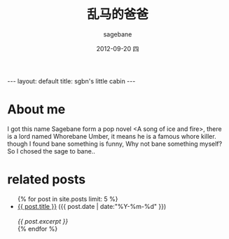 #+TITLE:     乱马的爸爸
#+AUTHOR:    sagebane
#+EMAIL:     zuijiuru@gmail.com
#+DATE:      2012-09-20 四
#+LANGUAGE:  en
#+OPTIONS:   H:3 num:t toc:nil \n:nil @:t ::t |:t ^:t -:t f:t *:t <:t
#+OPTIONS:   TeX:t LaTeX:nil skip:nil d:nil todo:t pri:nil tags:not-in-toc
#+STARTUP: hidestars
#+BEGIN_HTML
---
layout: default
title: sgbn's little cabin
---
#+END_HTML

* About me
  I got this name Sagebane form a pop novel <A song of ice and fire>,
  there is a lord named Whorebane Umber, it means he is a famous whore
  killer. though I found bane something is funny, Why not bane
  something myself? So I chosed the sage to bane..

* related posts
#+BEGIN_HTML
<ul class="posts">
{% for post in site.posts limit: 5 %}
  <div class="post_info">
    <li>
            <a href="{{ post.url }}">{{ post.title }}</a>
            <span>({{ post.date | date:"%Y-%m-%d" }})</span>
    </li>
    </br> <em>{{ post.excerpt }} </em>
    </div>
  {% endfor %}
</ul>
#+END_HTML
